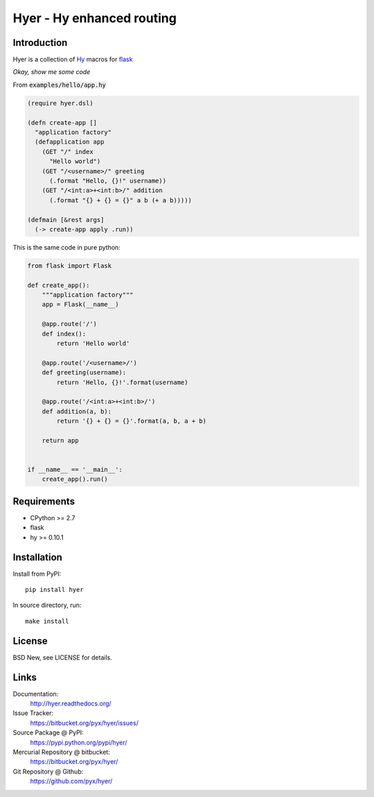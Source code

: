 ==========================
Hyer - Hy enhanced routing
==========================


Introduction
============

Hyer is a collection of `Hy <http://hylang.org/>`_ macros
for `flask <http://flask.pocoo.org/>`_

*Okay, show me some code*

From :code:`examples/hello/app.hy`

.. code:: hy

  (require hyer.dsl)

  (defn create-app []
    "application factory"
    (defapplication app
      (GET "/" index
        "Hello world")
      (GET "/<username>/" greeting
        (.format "Hello, {}!" username))
      (GET "/<int:a>+<int:b>/" addition
        (.format "{} + {} = {}" a b (+ a b)))))

  (defmain [&rest args]
    (-> create-app apply .run))

This is the same code in pure python:

.. code:: python

  from flask import Flask

  def create_app():
      """application factory"""
      app = Flask(__name__)

      @app.route('/')
      def index():
          return 'Hello world'

      @app.route('/<username>/')
      def greeting(username):
          return 'Hello, {}!'.format(username)

      @app.route('/<int:a>+<int:b>/')
      def addition(a, b):
          return '{} + {} = {}'.format(a, b, a + b)

      return app


  if __name__ == '__main__':
      create_app().run()


Requirements
============

- CPython >= 2.7
- flask
- hy >= 0.10.1


Installation
============

Install from PyPI::

  pip install hyer

In source directory, run::

  make install


License
=======

BSD New, see LICENSE for details.


Links
=====

Documentation:
  http://hyer.readthedocs.org/

Issue Tracker:
  https://bitbucket.org/pyx/hyer/issues/

Source Package @ PyPI:
  https://pypi.python.org/pypi/hyer/

Mercurial Repository @ bitbucket:
  https://bitbucket.org/pyx/hyer/

Git Repository @ Github:
  https://github.com/pyx/hyer/
